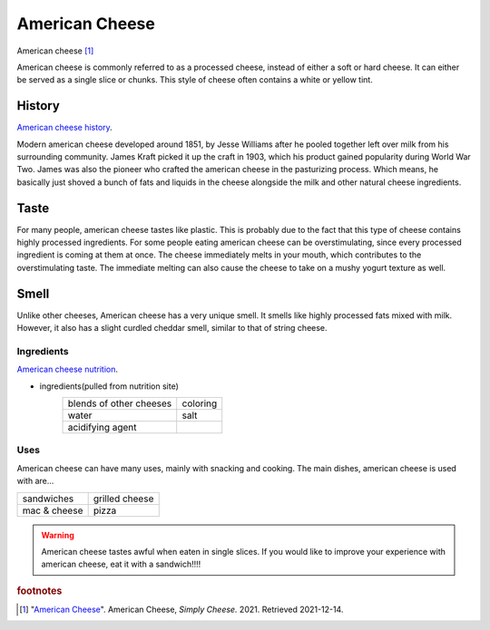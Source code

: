 .. _american_cheese:

American Cheese
================
.. figure:: american_cheese.jpg
   :width: 300px
   :height: 200px

American cheese [#f1]_

American cheese is commonly referred to as a processed cheese, instead of either
a soft or hard cheese. It can either be served as a single slice or chunks.
This style of cheese often contains a white or yellow tint.

History
-------
`American cheese history <https://www.mentalfloss.com/article/20537/brief-history-american-cheese-colonial-cheddar-kraft-singles>`_.

Modern american cheese developed around 1851, by Jesse Williams after he pooled
together left over milk from his surrounding community. James Kraft picked it up
the craft in 1903, which his product gained popularity during World War Two. James
was also the pioneer who crafted the american cheese in the pasturizing process.
Which means, he basically just shoved a bunch of fats and liquids in the cheese
alongside the milk and other natural cheese ingredients.

Taste
----------
For many people, american cheese tastes like plastic. This is probably due to the
fact that this type of cheese contains highly processed ingredients. For some people
eating american cheese can be overstimulating, since every processed ingredient is
coming at them at once. The cheese immediately melts in your mouth, which contributes
to the overstimulating taste. The immediate melting can also cause the cheese
to take on a mushy yogurt texture as well.

Smell
----------
Unlike other cheeses, American cheese has a very unique smell. It smells like
highly processed fats mixed with milk. However, it also has a slight curdled cheddar
smell, similar to that of string cheese.

Ingredients
~~~~~~~~~~~~
`American cheese nutrition <https://www.healthline.com/nutrition/american-cheese-nutrition#basics>`_.

- ingredients(pulled from nutrition site)
    ========================   =========
    blends of other cheeses    coloring
    water                      salt
    acidifying agent
    ========================   =========

Uses
~~~~~~
American cheese can have many uses, mainly with snacking and cooking.
The main dishes, american cheese is used with are...

==============  ===============
sandwiches      grilled cheese
mac & cheese    pizza
==============  ===============

.. warning::
    American cheese tastes awful when eaten in single slices. If you would like
    to improve your experience with american cheese, eat it with a sandwich!!!!

.. rubric:: footnotes

.. [#f1] "`American Cheese <http://www.simplycheese.net/american-cheese-27.aspx>`_".
    American Cheese, *Simply Cheese.* 2021. Retrieved 2021-12-14.